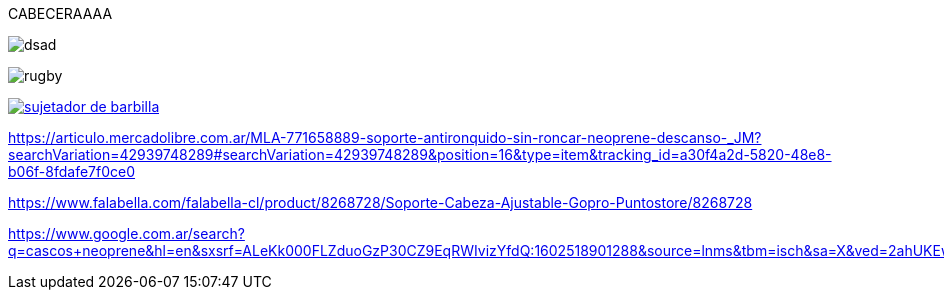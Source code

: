 CABECERAAAA


image::antirronquidos.jpg[dsad]

image:./images/rugby.png[]

image::sujetador de barbilla.png[link="https://m.media-amazon.com/images/I/51lHASsWWbL.jpg"]



https://articulo.mercadolibre.com.ar/MLA-771658889-soporte-antironquido-sin-roncar-neoprene-descanso-_JM?searchVariation=42939748289#searchVariation=42939748289&position=16&type=item&tracking_id=a30f4a2d-5820-48e8-b06f-8fdafe7f0ce0

https://www.falabella.com/falabella-cl/product/8268728/Soporte-Cabeza-Ajustable-Gopro-Puntostore/8268728

https://www.google.com.ar/search?q=cascos+neoprene&hl=en&sxsrf=ALeKk000FLZduoGzP30CZ9EqRWIvizYfdQ:1602518901288&source=lnms&tbm=isch&sa=X&ved=2ahUKEwiFku2OuK_sAhUhErkGHX8FAwoQ_AUoAXoECBUQAw&biw=1366&bih=654#imgrc=nvUyO8q_3Ua6NM

